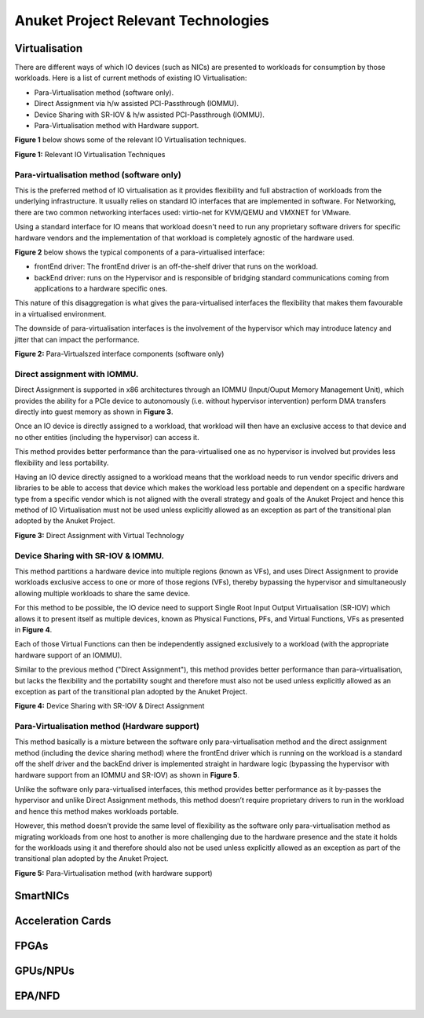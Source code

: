 Anuket Project Relevant Technologies
====================================

Virtualisation
--------------

There are different ways of which IO devices (such as NICs) are presented to workloads for consumption by those workloads. Here is a list of current methods of existing IO Virtualisation:

-  Para-Virtualisation method (software only).
-  Direct Assignment via h/w assisted PCI-Passthrough (IOMMU).
-  Device Sharing with SR-IOV & h/w assisted PCI-Passthrough (IOMMU).
-  Para-Virtualisation method with Hardware support.

**Figure 1** below shows some of the relevant IO Virtualisation techniques.

.. image:: ./figures/tech_iov.png
   :alt: "Figure 1: Relevant IO Virtualisation Techniques"


**Figure 1:** Relevant IO Virtualisation Techniques

Para-virtualisation method (software only)
~~~~~~~~~~~~~~~~~~~~~~~~~~~~~~~~~~~~~~~~~~

This is the preferred method of IO virtualisation as it provides flexibility and full abstraction of workloads from the underlying infrastructure. It usually relies on standard IO interfaces that are implemented in software.
For Networking, there are two common networking interfaces used: virtio-net for KVM/QEMU and VMXNET for VMware.

Using a standard interface for IO means that workload doesn't need to run any proprietary software drivers for specific hardware vendors and the implementation of that workload is completely agnostic of the hardware used.

**Figure 2** below shows the typical components of a para-virtualised interface:

-  frontEnd driver: The frontEnd driver is an off-the-shelf driver that runs on the workload.
-  backEnd driver: runs on the Hypervisor and is responsible of bridging standard communications coming from applications to a hardware specific ones.

This nature of this disaggregation is what gives the para-virtualised interfaces the flexibility that makes them favourable in a virtualised environment.

The downside of para-virtualisation interfaces is the involvement of the hypervisor which may introduce latency and jitter that can impact the performance.

.. image:: ./figures/tech_virtio.png
   :alt: "Figure 2: Para-Virtualszed interface components (software only)"


**Figure 2:** Para-Virtualszed interface components (software only)

.. _direct-assignment-with-iommu:

Direct assignment with IOMMU.
~~~~~~~~~~~~~~~~~~~~~~~~~~~~~

Direct Assignment is supported in x86 architectures through an IOMMU (Input/Ouput Memory Management Unit), which provides the ability for a PCIe device to autonomously (i.e. without hypervisor intervention) perform DMA transfers directly into guest memory as shown in **Figure 3**.

Once an IO device is directly assigned to a workload, that workload will then have an exclusive access to that device and no other entities (including the hypervisor) can access it.

This method provides better performance than the para-virtualised one as no hypervisor is involved but provides less flexibility and less portability.

Having an IO device directly assigned to a workload means that the workload needs to run vendor specific drivers and libraries to be able to access that device which makes the workload less portable and dependent on a specific hardware type from a specific vendor which is not aligned with the overall strategy and goals of the Anuket Project and hence this method of IO Virtualisation must not be used unless explicitly allowed as an exception as part of the transitional plan adopted by the Anuket Project.

.. image:: ./figures/tech_vtd.png
   :alt: "Figure 3: Direct Assignment with Virtual Technology"


**Figure 3:** Direct Assignment with Virtual Technology

.. _device-sharing-with-sr-iov--iommu:

Device Sharing with SR-IOV & IOMMU.
~~~~~~~~~~~~~~~~~~~~~~~~~~~~~~~~~~~

This method partitions a hardware device into multiple regions (known as VFs), and uses Direct Assignment to provide workloads exclusive access to one or more of those regions (VFs), thereby bypassing the hypervisor and simultaneously allowing multiple workloads to share the same device.

For this method to be possible, the IO device need to support Single Root Input Output Virtualisation (SR-IOV) which allows it to present itself as multiple devices, known as Physical Functions, PFs, and Virtual Functions, VFs as presented in **Figure 4**.

Each of those Virtual Functions can then be independently assigned exclusively to a workload (with the appropriate hardware support of an IOMMU).

Similar to the previous method ("Direct Assignment"), this method provides better performance than para-virtualisation, but lacks the flexibility and the portability sought and therefore must also not be used unless explicitly allowed as an exception as part of the transitional plan adopted by the Anuket Project.

.. image:: ./figures/tech_sriov.png
   :alt: "Figure 4: Device Sharing with SR-IOV & Direct Assignment"


**Figure 4:** Device Sharing with SR-IOV & Direct Assignment

Para-Virtualisation method (Hardware support)
~~~~~~~~~~~~~~~~~~~~~~~~~~~~~~~~~~~~~~~~~~~~~

This method basically is a mixture between the software only para-virtualisation method and the direct assignment method (including the device sharing method) where the frontEnd driver which is running on the workload is a standard off the shelf driver and the backEnd driver is implemented straight in hardware logic (bypassing the hypervisor with hardware support from an IOMMU and SR-IOV) as shown in **Figure 5**.

Unlike the software only para-virtualised interfaces, this method provides better performance as it by-passes the hypervisor and unlike Direct Assignment methods, this method doesn’t require proprietary drivers to run in the workload and hence this method makes workloads portable.

However, this method doesn’t provide the same level of flexibility as the software only para-virtualisation method as migrating workloads from one host to another is more challenging due to the hardware presence and the state it holds for the workloads using it and therefore should also not be used unless explicitly allowed as an exception as part of the transitional plan adopted by the Anuket Project.

.. image:: ./figures/tech_virtio_hw.png
   :alt: "Figure 5: Para-Virtualisation method (with hardware support)"


**Figure 5:** Para-Virtualisation method (with hardware support)

SmartNICs
---------

Acceleration Cards
------------------

FPGAs
-----

GPUs/NPUs
---------

EPA/NFD
-------

